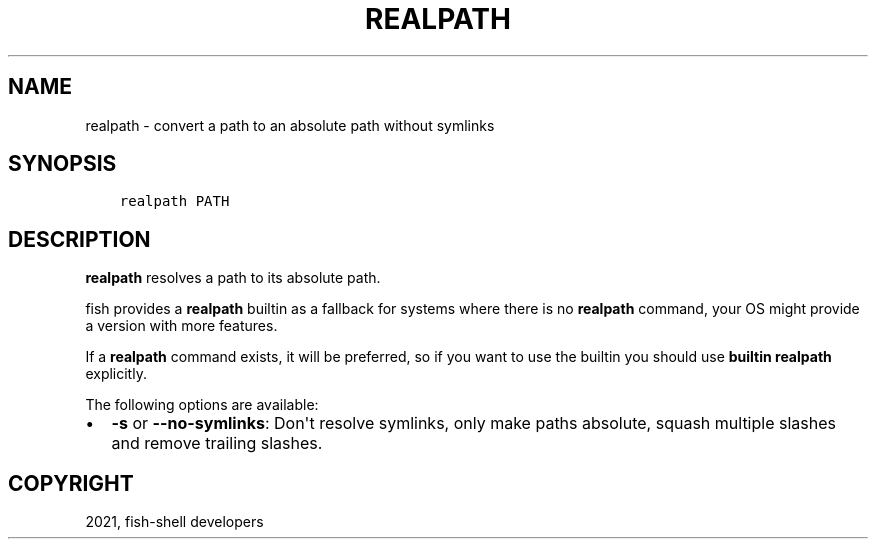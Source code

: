 .\" Man page generated from reStructuredText.
.
.TH "REALPATH" "1" "Jun 28, 2021" "3.3" "fish-shell"
.SH NAME
realpath \- convert a path to an absolute path without symlinks
.
.nr rst2man-indent-level 0
.
.de1 rstReportMargin
\\$1 \\n[an-margin]
level \\n[rst2man-indent-level]
level margin: \\n[rst2man-indent\\n[rst2man-indent-level]]
-
\\n[rst2man-indent0]
\\n[rst2man-indent1]
\\n[rst2man-indent2]
..
.de1 INDENT
.\" .rstReportMargin pre:
. RS \\$1
. nr rst2man-indent\\n[rst2man-indent-level] \\n[an-margin]
. nr rst2man-indent-level +1
.\" .rstReportMargin post:
..
.de UNINDENT
. RE
.\" indent \\n[an-margin]
.\" old: \\n[rst2man-indent\\n[rst2man-indent-level]]
.nr rst2man-indent-level -1
.\" new: \\n[rst2man-indent\\n[rst2man-indent-level]]
.in \\n[rst2man-indent\\n[rst2man-indent-level]]u
..
.SH SYNOPSIS
.INDENT 0.0
.INDENT 3.5
.sp
.nf
.ft C
realpath PATH
.ft P
.fi
.UNINDENT
.UNINDENT
.SH DESCRIPTION
.sp
\fBrealpath\fP resolves a path to its absolute path.
.sp
fish provides a \fBrealpath\fP builtin as a fallback for systems where there is no \fBrealpath\fP command, your OS might provide a version with more features.
.sp
If a \fBrealpath\fP command exists, it will be preferred, so if you want to use the builtin you should use \fBbuiltin realpath\fP explicitly.
.sp
The following options are available:
.INDENT 0.0
.IP \(bu 2
\fB\-s\fP or \fB\-\-no\-symlinks\fP: Don\(aqt resolve symlinks, only make paths absolute, squash multiple slashes and remove trailing slashes.
.UNINDENT
.SH COPYRIGHT
2021, fish-shell developers
.\" Generated by docutils manpage writer.
.
